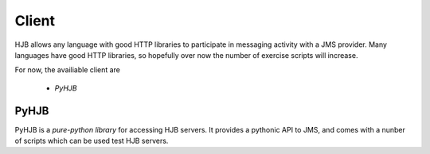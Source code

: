 ======
Client
======

HJB allows any language with good HTTP libraries to participate in
messaging activity with a JMS provider.  Many languages have good HTTP
libraries, so hopefully over now the number of exercise scripts will
increase.

For now, the availiable client are

 * `PyHJB`

PyHJB
-----

PyHJB is a `pure-python library` for accessing HJB servers. It
provides a pythonic API to JMS, and comes with a nunber of scripts
which can be used test HJB servers.


.. _pure-python library: http://hjb.python-hosting.com